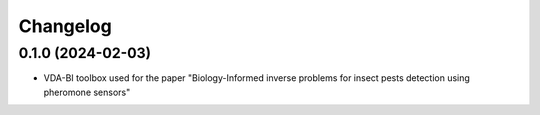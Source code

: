 
Changelog
=========

0.1.0 (2024-02-03)
------------------

* VDA-BI toolbox used for the paper "Biology-Informed inverse problems for insect pests detection using pheromone sensors"
